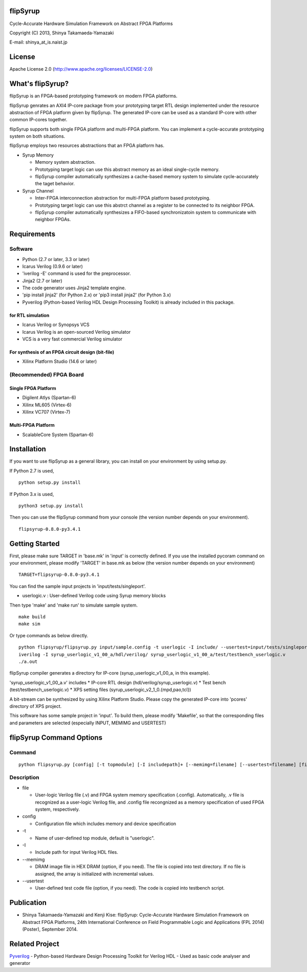 flipSyrup
=========

Cycle-Accurate Hardware Simulation Framework on Abstract FPGA Platforms

Copyright (C) 2013, Shinya Takamaeda-Yamazaki

E-mail: shinya\_at\_is.naist.jp

License
=======

Apache License 2.0 (http://www.apache.org/licenses/LICENSE-2.0)

What's flipSyrup?
=================

flipSyrup is an FPGA-based prototyping framework on modern FPGA
platforms.

flipSyrup genrates an AXI4 IP-core package from your prototyping target
RTL design implemented under the resource abstraction of FPGA platform
given by flipSyrup. The generated IP-core can be used as a standard
IP-core with other common IP-cores together.

flipSyrup supports both single FPGA platform and multi-FPGA platform.
You can implement a cycle-accurate prototyping system on both
situations.

flipSyrup employs two resources abstractions that an FPGA platform has.

-  Syrup Memory

   -  Memory system abstraction.
   -  Prototyping target logic can use this abstract memory as an ideal
      single-cycle memory.
   -  flipSyrup compiler automatically synthesizes a cache-based memory
      system to simulate cycle-accurately the taget behavior.

-  Syrup Channel

   -  Inter-FPGA interconnection abstraction for multi-FPGA platform
      based prototyping.
   -  Prototyping target logic can use this abstrct channel as a
      register to be connected to its neighbor FPGA.
   -  flipSyrup compiler automatically synthesizes a FIFO-based
      synchronizatoin system to communicate with neighbor FPGAs.

Requirements
============

Software
--------

-  Python (2.7 or later, 3.3 or later)
-  Icarus Verilog (0.9.6 or later)
-  'iverilog -E' command is used for the preprocessor.
-  Jinja2 (2.7 or later)
-  The code generator uses Jinja2 template engine.
-  'pip install jinja2' (for Python 2.x) or 'pip3 install jinja2' (for
   Python 3.x)

-  Pyverilog (Python-based Verilog HDL Design Processing Toolkit) is
   already included in this package.

for RTL simulation
~~~~~~~~~~~~~~~~~~

-  Icarus Verilog or Synopsys VCS
-  Icarus Verilog is an open-sourced Verilog simulator
-  VCS is a very fast commercial Verilog simulator

For synthesis of an FPGA circuit design (bit-file)
~~~~~~~~~~~~~~~~~~~~~~~~~~~~~~~~~~~~~~~~~~~~~~~~~~

-  Xilinx Platform Studio (14.6 or later)

(Recommended) FPGA Board
------------------------

Single FPGA Platform
~~~~~~~~~~~~~~~~~~~~

-  Digilent Atlys (Spartan-6)
-  Xilinx ML605 (Virtex-6)
-  Xilinx VC707 (Virtex-7)

Multi-FPGA Platform
~~~~~~~~~~~~~~~~~~~

-  ScalableCore System (Spartan-6)

Installation
============

If you want to use flipSyrup as a general library, you can install on
your environment by using setup.py.

If Python 2.7 is used,

::

    python setup.py install

If Python 3.x is used,

::

    python3 setup.py install

Then you can use the flipSyrup command from your console (the version
number depends on your environment).

::

    flipsyrup-0.8.0-py3.4.1

Getting Started
===============

First, please make sure TARGET in 'base.mk' in 'input' is correctly
defined. If you use the installed pycoram command on your environment,
please modify 'TARGET' in base.mk as below (the version number depends
on your environment)

::

    TARGET=flipsyrup-0.8.0-py3.4.1

You can find the sample input projects in 'input/tests/singleport'.

-  userlogic.v : User-defined Verilog code using Syrup memory blocks

Then type 'make' and 'make run' to simulate sample system.

::

    make build
    make sim

Or type commands as below directly.

::

    python flipsyrup/flipsyrup.py input/sample.config -t userlogic -I include/ --usertest=input/tests/singleport/testbench.v input/tests/singleport/userlogic.v 
    iverilog -I syrup_userlogic_v1_00_a/hdl/verilog/ syrup_userlogic_v1_00_a/test/testbench_userlogic.v 
    ./a.out

flipSyrup compiler generates a directory for IP-core
(syrup\_userlogic\_v1\_00\_a, in this example).

'syrup\_userlogic\_v1\_00\_a.v' includes \* IP-core RTL design
(hdl/verilog/syrup\_userlogic.v) \* Test bench
(test/testbench\_userlogic.v) \* XPS setting files
(syrup\_userlogic\_v2\_1\_0.{mpd,pao,tcl})

A bit-stream can be synthesized by using Xilinx Platform Studio. Please
copy the generated IP-core into 'pcores' directory of XPS project.

This software has some sample project in 'input'. To build them, please
modify 'Makefile', so that the corresponding files and parameters are
selected (especially INPUT, MEMIMG and USERTEST)

flipSyrup Command Options
=========================

Command
-------

::

    python flipsyrup.py [config] [-t topmodule] [-I includepath]+ [--memimg=filename] [--usertest=filename] [file]+

Description
-----------

-  file

   -  User-logic Verilog file (.v) and FPGA system memory specification
      (.config). Automatically, .v file is recognized as a user-logic
      Verilog file, and .config file recongnized as a memory
      specification of used FPGA system, respectively.

-  config

   -  Configuration file which includes memory and device specification

-  -t

   -  Name of user-defined top module, default is "userlogic".

-  -I

   -  Include path for input Verilog HDL files.

-  --memimg

   -  DRAM image file in HEX DRAM (option, if you need). The file is
      copied into test directory. If no file is assigned, the array is
      initialized with incremental values.

-  --usertest

   -  User-defined test code file (option, if you need). The code is
      copied into testbench script.

Publication
===========

-  Shinya Takamaeda-Yamazaki and Kenji Kise: flipSyrup: Cycle-Accurate
   Hardware Simulation Framework on Abstract FPGA Platforms, 24th
   International Conference on Field Programmable Logic and Applications
   (FPL 2014) (Poster), September 2014.

Related Project
===============

`Pyverilog <http://shtaxxx.github.io/Pyverilog/>`__ - Python-based
Hardware Design Processing Toolkit for Verilog HDL - Used as basic code
analyser and generator
